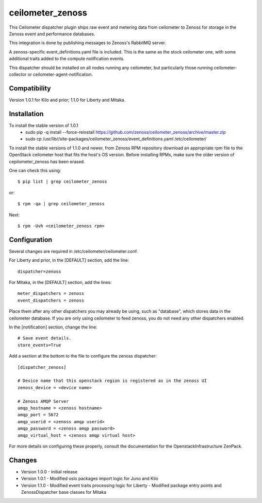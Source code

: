 ceilometer_zenoss
=================

This Ceilometer dispatcher plugin ships raw event and metering data from
ceilometer to Zenoss for storage in the Zenoss event and performance databases.

This integration is done by publishing messages to Zenoss's RabbitMQ server.

A zenoss-specific event_definitions.yaml file is included.  This is the same
as the stock ceilometer one, with some additional traits added to the compute
notification events.

This dispatcher should be installed on all nodes running any ceilometer, but
particularly those running ceilometer-collector or ceilometer-agent-notification.

Compatibility
-------------
Version 1.0.1 for Kilo and prior; 1.1.0 for Liberty and Mitaka.

Installation
------------

To install the stable version of 1.0.1
 * sudo pip -q install --force-reinstall https://github.com/zenoss/ceilometer_zenoss/archive/master.zip
 * sudo cp /usr/lib//site-packages/ceilometer_zenoss/event_definitions.yaml /etc/ceilometer/

To install the stable versions of 1.1.0 and newer, from Zenoss RPM repository
download an appropriate rpm file to the OpenStack ceilometer host that fits the host's OS version.
Before installing RPMs, make sure the older version of cepilometer_zenoss has been erased.

One can check this using::

  $ pip list | grep ceilometer_zenoss

or::

  $ rpm -qa | grep ceilometer_zenoss

Next::

  $ rpm -Uvh <ceilometer_zenoss rpm>

Configuration
-------------

Several changes are required in /etc/ceilometer/ceilometer.conf.

For Liberty and prior, in the [DEFAULT] section, add the line::

    dispatcher=zenoss

For Mitaka, in the [DEFAULT] section, add the lines::

    meter_dispatchers = zenoss
    event_dispatchers = zenoss

Place them after any other dispatchers you may already be using, such as "database",
which stores data in the ceilometer database.   If you are only using ceilometer to
feed zenoss, you do not need any other dispatchers enabled.

In the [notification] section, change the line::

    # Save event details.
    store_events=True

Add a section at the bottom to the file to configure the zenoss dispatcher::
    
    [dispatcher_zenoss]
  
    # Device name that this openstack region is registered as in the zenoss UI
    zenoss_device = <device name>
    
    # Zenoss AMQP Server
    amqp_hostname = <zenoss hostname>
    amqp_port = 5672
    amqp_userid = <zenoss amqp userid>
    amqp_password = <zenoss amqp password>
    amqp_virtual_host = <zenoss amqp virtual host>

For more details on configuring these properly, consult the documentation for
the OpenstackInfrastructure ZenPack.

Changes
----------------

* Version 1.0.0
  -  Initial release

* Version 1.0.1
  -  Modified oslo packages import logic for Juno and Kilo

* Version 1.1.0
  -  Modified event traits processing logic for Liberty
  -  Modified package entry points and ZenossDispatcher base classes for Mitaka

